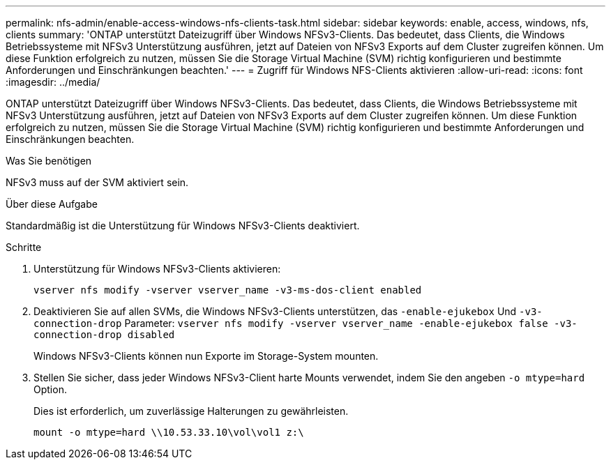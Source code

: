 ---
permalink: nfs-admin/enable-access-windows-nfs-clients-task.html 
sidebar: sidebar 
keywords: enable, access, windows, nfs, clients 
summary: 'ONTAP unterstützt Dateizugriff über Windows NFSv3-Clients. Das bedeutet, dass Clients, die Windows Betriebssysteme mit NFSv3 Unterstützung ausführen, jetzt auf Dateien von NFSv3 Exports auf dem Cluster zugreifen können. Um diese Funktion erfolgreich zu nutzen, müssen Sie die Storage Virtual Machine (SVM) richtig konfigurieren und bestimmte Anforderungen und Einschränkungen beachten.' 
---
= Zugriff für Windows NFS-Clients aktivieren
:allow-uri-read: 
:icons: font
:imagesdir: ../media/


[role="lead"]
ONTAP unterstützt Dateizugriff über Windows NFSv3-Clients. Das bedeutet, dass Clients, die Windows Betriebssysteme mit NFSv3 Unterstützung ausführen, jetzt auf Dateien von NFSv3 Exports auf dem Cluster zugreifen können. Um diese Funktion erfolgreich zu nutzen, müssen Sie die Storage Virtual Machine (SVM) richtig konfigurieren und bestimmte Anforderungen und Einschränkungen beachten.

.Was Sie benötigen
NFSv3 muss auf der SVM aktiviert sein.

.Über diese Aufgabe
Standardmäßig ist die Unterstützung für Windows NFSv3-Clients deaktiviert.

.Schritte
. Unterstützung für Windows NFSv3-Clients aktivieren:
+
`vserver nfs modify -vserver vserver_name -v3-ms-dos-client enabled`

. Deaktivieren Sie auf allen SVMs, die Windows NFSv3-Clients unterstützen, das `-enable-ejukebox` Und `-v3-connection-drop` Parameter: `vserver nfs modify -vserver vserver_name -enable-ejukebox false -v3-connection-drop disabled`
+
Windows NFSv3-Clients können nun Exporte im Storage-System mounten.

. Stellen Sie sicher, dass jeder Windows NFSv3-Client harte Mounts verwendet, indem Sie den angeben `-o mtype=hard` Option.
+
Dies ist erforderlich, um zuverlässige Halterungen zu gewährleisten.

+
`mount -o mtype=hard \\10.53.33.10\vol\vol1 z:\`


